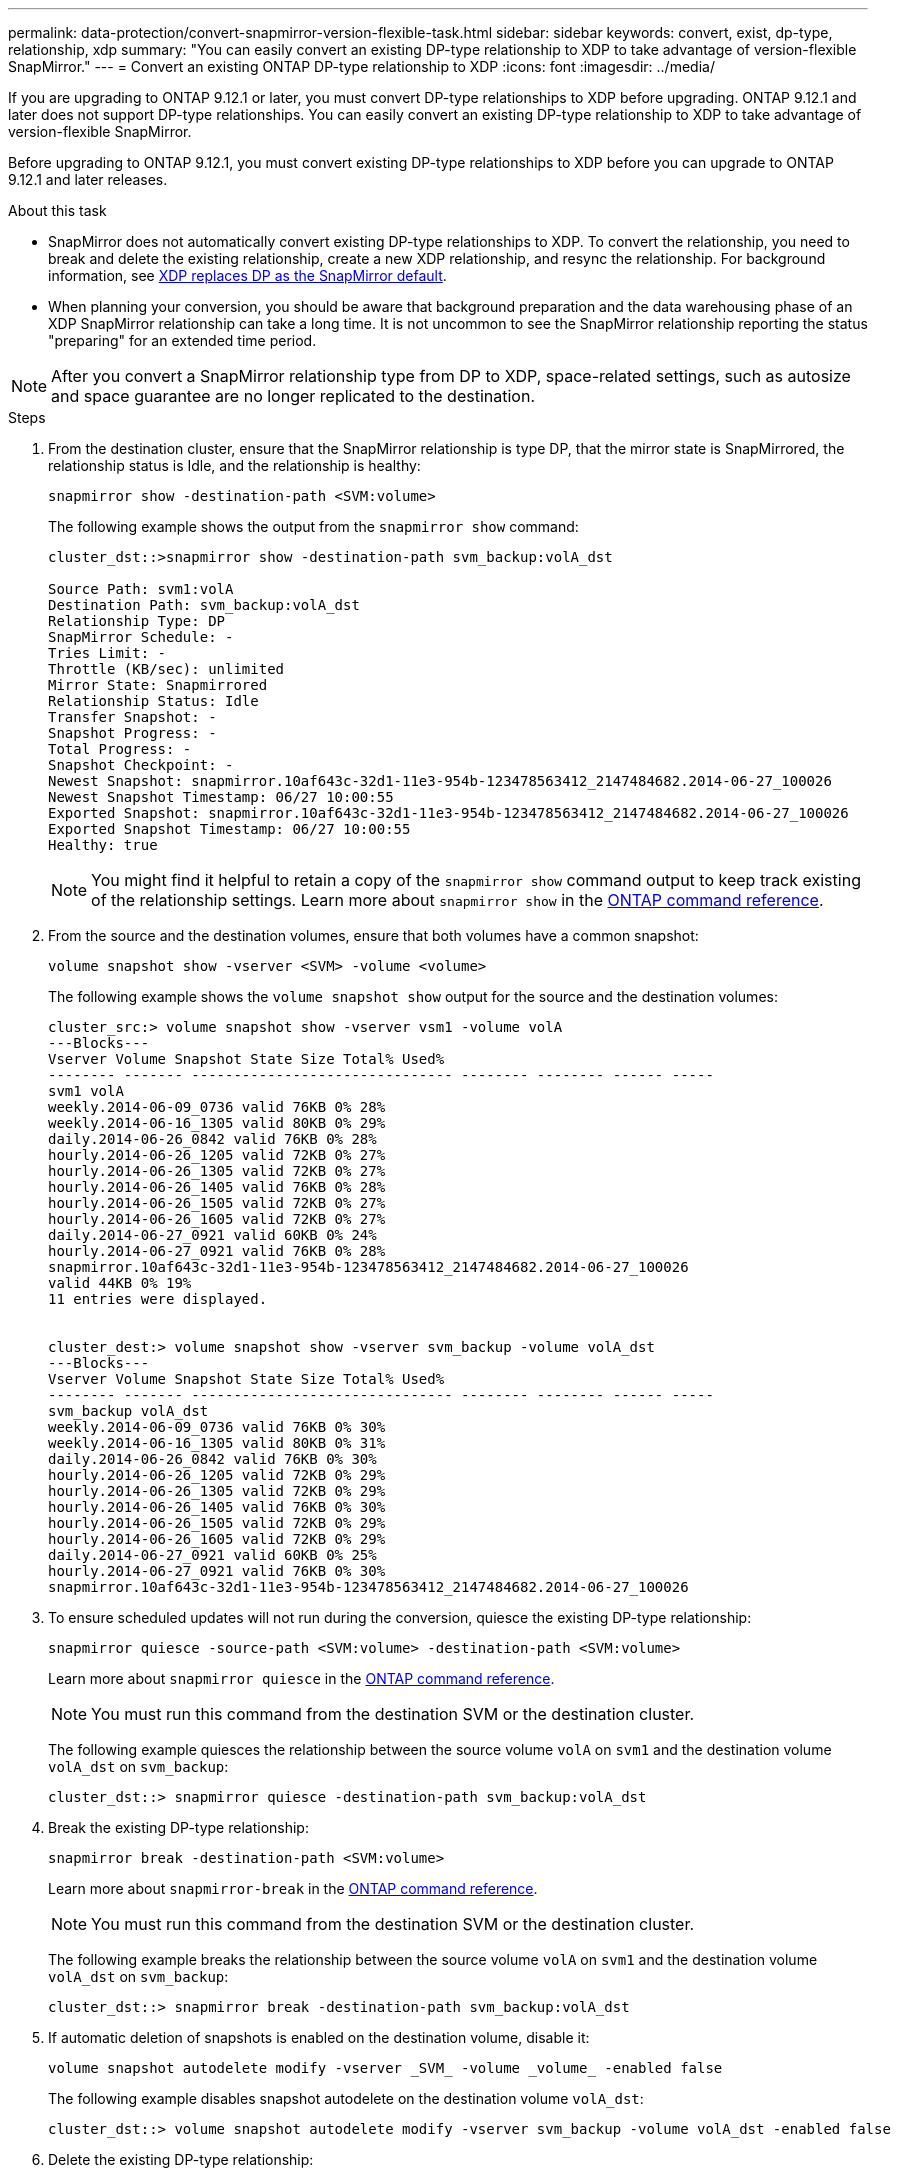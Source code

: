 ---
permalink: data-protection/convert-snapmirror-version-flexible-task.html
sidebar: sidebar
keywords: convert, exist, dp-type, relationship, xdp
summary: "You can easily convert an existing DP-type relationship to XDP to take advantage of version-flexible SnapMirror." 
---
= Convert an existing ONTAP DP-type relationship to XDP
:icons: font
:imagesdir: ../media/

[.lead]
If you are upgrading to ONTAP 9.12.1 or later, you must convert DP-type relationships to XDP before upgrading. ONTAP 9.12.1 and later does not support DP-type relationships. You can easily convert an existing DP-type relationship to XDP to take advantage of version-flexible SnapMirror. 

Before upgrading to ONTAP 9.12.1, you must convert existing DP-type relationships to XDP before you can upgrade to ONTAP 9.12.1 and later releases. 

.About this task

* SnapMirror does not automatically convert existing DP-type relationships to XDP. To convert the relationship, you need to break and delete the existing relationship, create a new XDP relationship, and resync the relationship. For background information, see link:version-flexible-snapmirror-default-concept.html[XDP replaces DP as the SnapMirror default].
* When planning your conversion, you should be aware that background preparation and the data warehousing phase of an XDP SnapMirror relationship can take a long time. It is not uncommon to see the SnapMirror relationship reporting the status "preparing" for an extended time period.

[NOTE]
====
After you convert a SnapMirror relationship type from DP to XDP, space-related settings, such as autosize and space guarantee are no longer replicated to the destination.
====

.Steps

. From the destination cluster, ensure that the SnapMirror relationship is type DP, that the mirror state is SnapMirrored, the relationship status is Idle, and the relationship is healthy:
+
[source,cli]
----
snapmirror show -destination-path <SVM:volume>
----
+
The following example shows the output from the `snapmirror show` command:
+
----
cluster_dst::>snapmirror show -destination-path svm_backup:volA_dst

Source Path: svm1:volA
Destination Path: svm_backup:volA_dst
Relationship Type: DP
SnapMirror Schedule: -
Tries Limit: -
Throttle (KB/sec): unlimited
Mirror State: Snapmirrored
Relationship Status: Idle
Transfer Snapshot: -
Snapshot Progress: -
Total Progress: -
Snapshot Checkpoint: -
Newest Snapshot: snapmirror.10af643c-32d1-11e3-954b-123478563412_2147484682.2014-06-27_100026
Newest Snapshot Timestamp: 06/27 10:00:55
Exported Snapshot: snapmirror.10af643c-32d1-11e3-954b-123478563412_2147484682.2014-06-27_100026
Exported Snapshot Timestamp: 06/27 10:00:55
Healthy: true
----
+
[NOTE]
====
You might find it helpful to retain a copy of the `snapmirror show` command output to keep track existing of the relationship settings. Learn more about `snapmirror show` in the link:https://docs.netapp.com/us-en/ontap-cli//snapmirror-show.html[ONTAP command reference^].
====

. From the source and the destination volumes, ensure that both volumes have a common snapshot:
+
[source,cli]
----
volume snapshot show -vserver <SVM> -volume <volume>
----
+
The following example shows the `volume snapshot show` output for the source and the destination volumes:
+
----
cluster_src:> volume snapshot show -vserver vsm1 -volume volA
---Blocks---
Vserver Volume Snapshot State Size Total% Used%
-------- ------- ------------------------------- -------- -------- ------ -----
svm1 volA
weekly.2014-06-09_0736 valid 76KB 0% 28%
weekly.2014-06-16_1305 valid 80KB 0% 29%
daily.2014-06-26_0842 valid 76KB 0% 28%
hourly.2014-06-26_1205 valid 72KB 0% 27%
hourly.2014-06-26_1305 valid 72KB 0% 27%
hourly.2014-06-26_1405 valid 76KB 0% 28%
hourly.2014-06-26_1505 valid 72KB 0% 27%
hourly.2014-06-26_1605 valid 72KB 0% 27%
daily.2014-06-27_0921 valid 60KB 0% 24%
hourly.2014-06-27_0921 valid 76KB 0% 28%
snapmirror.10af643c-32d1-11e3-954b-123478563412_2147484682.2014-06-27_100026
valid 44KB 0% 19%
11 entries were displayed.


cluster_dest:> volume snapshot show -vserver svm_backup -volume volA_dst
---Blocks---
Vserver Volume Snapshot State Size Total% Used%
-------- ------- ------------------------------- -------- -------- ------ -----
svm_backup volA_dst
weekly.2014-06-09_0736 valid 76KB 0% 30%
weekly.2014-06-16_1305 valid 80KB 0% 31%
daily.2014-06-26_0842 valid 76KB 0% 30%
hourly.2014-06-26_1205 valid 72KB 0% 29%
hourly.2014-06-26_1305 valid 72KB 0% 29%
hourly.2014-06-26_1405 valid 76KB 0% 30%
hourly.2014-06-26_1505 valid 72KB 0% 29%
hourly.2014-06-26_1605 valid 72KB 0% 29%
daily.2014-06-27_0921 valid 60KB 0% 25%
hourly.2014-06-27_0921 valid 76KB 0% 30%
snapmirror.10af643c-32d1-11e3-954b-123478563412_2147484682.2014-06-27_100026
----

. To ensure scheduled updates will not run during the conversion, quiesce the existing DP-type relationship:
+
[source,cli]
----
snapmirror quiesce -source-path <SVM:volume> -destination-path <SVM:volume> 
----
+
Learn more about `snapmirror quiesce` in the link:https://docs.netapp.com/us-en/ontap-cli/snapmirror-quiesce.html[ONTAP command reference^].
+
[NOTE]
====
You must run this command from the destination SVM or the destination cluster.
====
+
The following example quiesces the relationship between the source volume `volA` on `svm1` and the destination volume `volA_dst` on `svm_backup`:
+
----
cluster_dst::> snapmirror quiesce -destination-path svm_backup:volA_dst
----

. Break the existing DP-type relationship:
+
[source, cli]
----
snapmirror break -destination-path <SVM:volume>
----
+
Learn more about `snapmirror-break` in the link:https://docs.netapp.com/us-en/ontap-cli/snapmirror-break.html[ONTAP command reference^].
+
[NOTE]
====
You must run this command from the destination SVM or the destination cluster.
====
+
The following example breaks the relationship between the source volume `volA` on `svm1` and the destination volume `volA_dst` on `svm_backup`:
+
----
cluster_dst::> snapmirror break -destination-path svm_backup:volA_dst
----

. If automatic deletion of snapshots is enabled on the destination volume, disable it:
+
[source,cli]
----
volume snapshot autodelete modify -vserver _SVM_ -volume _volume_ -enabled false
----
+
The following example disables snapshot autodelete on the destination volume `volA_dst`:
+
----
cluster_dst::> volume snapshot autodelete modify -vserver svm_backup -volume volA_dst -enabled false
----

. Delete the existing DP-type relationship:
+
[source,cli]
----
snapmirror delete -destination-path <SVM:volume>
----
+
Learn more about `snapmirror-delete` in the link:https://docs.netapp.com/us-en/ontap-cli/snapmirror-delete.html[ONTAP command reference^].
+
[NOTE]
====
You must run this command from the destination SVM or the destination cluster.
====
+
The following example deletes the relationship between the source volume `volA` on `svm1` and the destination volume `volA_dst` on `svm_backup`:
+
----
cluster_dst::> snapmirror delete -destination-path svm_backup:volA_dst
----

. Release the origin SVM disaster recovery relationship on the source:
+
[source,cli]
----
snapmirror release -destination-path <SVM:volume> -relationship-info-only true
----
+
The following example releases the SVM disaster recovery relationship:
+
----
cluster_src::> snapmirror release -destination-path svm_backup:volA_dst -relationship-info-only true
----

. You can use the output you retained from the `snapmirror show` command to create the new XDP-type relationship:
+
[source,cli]
----
snapmirror create -source-path <SVM:volume> -destination-path <SVM:volume>  -type XDP -schedule <schedule> -policy <policy>
----
+
The new relationship must use the same source and destination volume. Learn more about the commands described in this procedure in the link:https://docs.netapp.com/us-en/ontap-cli/[ONTAP command reference^].
+
[NOTE]
====
You must run this command from the destination SVM or the destination cluster.
====
+
The following example creates a SnapMirror disaster recovery relationship between the source volume `volA` on `svm1` and the destination volume `volA_dst` on `svm_backup` using the default `MirrorAllSnapshots` policy:
+
----
cluster_dst::> snapmirror create -source-path svm1:volA -destination-path svm_backup:volA_dst
-type XDP -schedule my_daily -policy MirrorAllSnapshots
----

. Resync the source and destination volumes:
+
[source,cli]
----
snapmirror resync -source-path <SVM:volume> -destination-path <SVM:volume>
----
+

To improve resync time, you can use the `-quick-resync` option, but you should be aware that storage efficiency savings can be lost. Learn more about `snapmirror resync` in the link:https://docs.netapp.com/us-en/ontap-cli/snapmirror-resync.html#parameters.html[ONTAP command reference^].
+
[NOTE]
====
You must run this command from the destination SVM or the destination cluster. Although resync does not require a baseline transfer, it can be time-consuming. You might want to run the resync in off-peak hours.
====
+
The following example resyncs the relationship between the source volume `volA` on `svm1` and the destination volume `volA_dst` on `svm_backup`:
+
----
cluster_dst::> snapmirror resync -source-path svm1:volA -destination-path svm_backup:volA_dst
----

. If you disabled automatic deletion of snapshots, reenable it:
+
[source, cli]
----
volume snapshot autodelete modify -vserver <SVM> -volume <volume> -enabled true
----

.After you finish

. Use the `snapmirror show` command to verify that the SnapMirror relationship was created. 
. Once the SnapMirror XDP destination volume begins updating snapshots as defined by the SnapMirror policy, use the output of `snapmirror list-destinations` command from the source cluster to display the new SnapMirror XDP relationship.

// 2025-Feb-14, ONTAPDOC-2761
// 2025-Jan-3, ONTAPDOC-2606
// 2024 Dec-09, ONTAPDOC 2569
// 2024 Dec 02, ONTAPDOC-2569
// 2024 may 16, ontapdoc-1986
// 2024-Jan-22, issue# 1230
// 2023-Sept-19, issue# 1108
// 2023, Aug 30, Jira 1257
// 2022-Oct-10, BURT 1491373
// 2022 oct 07, IE-609
// 2022-Oct-5, ONTAPDOC-607

.Additional information about DP-type relationships

Beginning with ONTAP 9.3, XDP mode is the default, and any invocations of DP mode on the command line or in new or existing scripts are automatically converted to XDP mode.

Existing relationships are not affected. If a relationship is already of type DP, it will continue to be of type DP. Beginning with ONTAP 9.5, MirrorAndVault is the default policy when no data protection mode is specified or when XDP mode is specified as the relationship type. The table below shows the expected behavior.

[cols="3*"]
|===

h| If you specify... h| The type is... h| The default policy (if you do not specify a policy) is...

a|
DP
a|
XDP
a|
MirrorAllSnapshots (SnapMirror DR)
a|
Nothing
a|
XDP
a|
MirrorAndVault (unified replication)
a|
XDP
a|
XDP
a|
MirrorAndVault (unified replication)
|===

As the table shows, the default policies assigned to XDP in different circumstances ensure that the conversion maintains the functional equivalence of the previous types. Of course, you can use different policies as needed, including policies for unified replication:

[cols="3*"]
|===

h| If you specify... h| And the policy is... h| The result is...

.3+a| DP
a|
MirrorAllSnapshots
a|
SnapMirror DR

a|
XDPDefault
a|
SnapVault

//

a|
MirrorAndVault
a|
Unified replication
.3+a|
XDP
a|
MirrorAllSnapshots
a|
SnapMirror DR

a|
XDPDefault
a|
SnapVault

a|
MirrorAndVault
a|
Unified replication
|===

The only exceptions to conversion are as follows:

* SVM data protection relationships continue to default to DP mode in ONTAP 9.3 and earlier.
+
Beginning with ONTAP 9.4, SVM data protection relationships default to XDP mode.

* Root volume load-sharing data protection relationships continue to default to DP mode.
* SnapLock data protection relationships continue to default to DP mode in ONTAP 9.4 and earlier.
+
Beginning with ONTAP 9.5, SnapLock data protection relationships default to XDP mode.

* Explicit invocations of DP continue to default to DP mode if you set the following cluster-wide option:
+
----
options replication.create_data_protection_rels.enable on
----
+
This option is ignored if you do not explicitly invoke DP.

// 2025-Feb-18, ONTAPDOC-2761
// 2022-Oct-5, ONTAPDOC-606
// 08 DEC 2021, BURT 1430515

